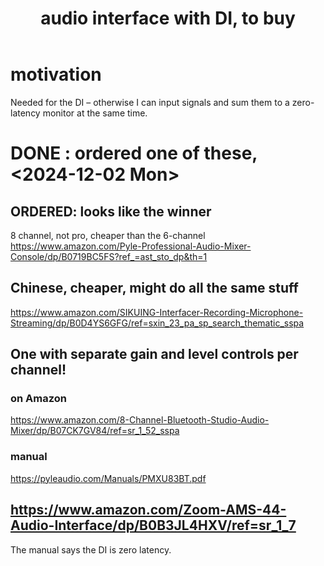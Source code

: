 :PROPERTIES:
:ID:       baf8405e-ed0b-4386-9962-334889023b1f
:END:
#+title: audio interface with DI, to buy
* motivation
  Needed for the DI -- otherwise I can input signals and sum them to a zero-latency monitor at the same time.
* DONE : ordered one of these, <2024-12-02 Mon>
** ORDERED: looks like the winner
   8 channel, not pro, cheaper than the 6-channel
   https://www.amazon.com/Pyle-Professional-Audio-Mixer-Console/dp/B0719BC5FS?ref_=ast_sto_dp&th=1
** Chinese, cheaper, might do all the same stuff
   https://www.amazon.com/SIKUING-Interfacer-Recording-Microphone-Streaming/dp/B0D4YS6GFG/ref=sxin_23_pa_sp_search_thematic_sspa
** One with separate gain and level controls per channel!
*** on Amazon
    https://www.amazon.com/8-Channel-Bluetooth-Studio-Audio-Mixer/dp/B07CK7GV84/ref=sr_1_52_sspa
*** manual
    https://pyleaudio.com/Manuals/PMXU83BT.pdf
** https://www.amazon.com/Zoom-AMS-44-Audio-Interface/dp/B0B3JL4HXV/ref=sr_1_7
   The manual says the DI is zero latency.
